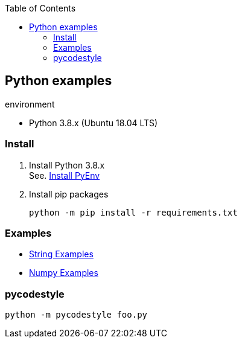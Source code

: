 :icons: font
ifndef::leveloffset[]
:toc: left
:toclevels: 3
endif::[]

== Python examples

.environment
* Python 3.8.x (Ubuntu 18.04 LTS)

//^

=== Install

. Install Python 3.8.x +
See. <<docs/install_pyenv.adoc#,Install PyEnv>>

. Install pip packages
+
[source,bash]
----
python -m pip install -r requirements.txt
----

=== Examples
* <<docs/string.adoc#,String Examples>>
* <<docs/numpy.adoc#,Numpy Examples>>

=== pycodestyle
[source,bash]
----
python -m pycodestyle foo.py
----
